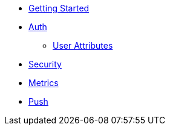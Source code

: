 * xref:getting-started.adoc[Getting Started]
* xref:using-auth-sdk.adoc[Auth]
** xref:auth-user-attributes.adoc[User Attributes]
* xref:using-security-sdk.adoc[Security]
* xref:using-metrics-sdk.adoc[Metrics]
* xref:using-push-sdk.adoc[Push]
